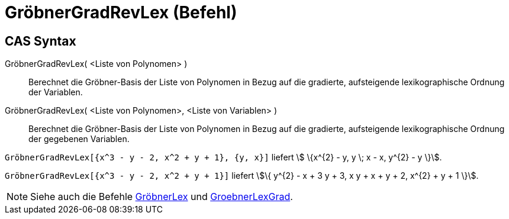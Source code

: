= GröbnerGradRevLex (Befehl)
:page-en: commands/GroebnerDegRevLex
ifdef::env-github[:imagesdir: /de/modules/ROOT/assets/images]

== CAS Syntax

GröbnerGradRevLex( <Liste von Polynomen> )::
  Berechnet die Gröbner-Basis der Liste von Polynomen in Bezug auf die gradierte, aufsteigende lexikographische Ordnung
  der Variablen.
GröbnerGradRevLex( <Liste von Polynomen>, <Liste von Variablen> )::
  Berechnet die Gröbner-Basis der Liste von Polynomen in Bezug auf die gradierte, aufsteigende lexikographische Ordnung
  der gegebenen Variablen.

[EXAMPLE]
====

`++GröbnerGradRevLex[{x^3 - y - 2, x^2 + y + 1}, {y, x}]++` liefert stem:[ \{x^{2} - y, y \; x - x, y^{2} - y \}].

====

[EXAMPLE]
====

`++GröbnerGradRevLex[{x^3 - y - 2, x^2 + y + 1}]++` liefert stem:[\{ y^{2} - x + 3 y + 3, x y + x + y + 2, x^{2} + y +
1 \}].

====

[NOTE]
====

Siehe auch die Befehle xref:/commands/GröbnerLex.adoc[GröbnerLex] und
xref:/commands/GröbnerLexGrad.adoc[GroebnerLexGrad].

====
